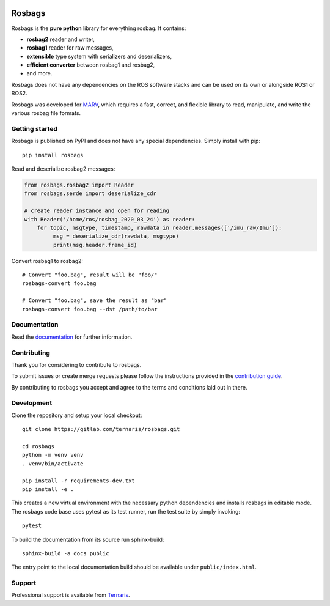 .. image:: https://gitlab.com/ternaris/rosbags/badges/master/pipeline.svg
   :target: https://gitlab.com/ternaris/rosbags/-/commits/master
   :alt: pipeline status

.. image:: https://gitlab.com/ternaris/rosbags/badges/master/coverage.svg
   :target: https://gitlab.com/ternaris/rosbags/-/commits/master
   :alt: coverage report


=======
Rosbags
=======

Rosbags is the **pure python** library for everything rosbag. It contains:

- **rosbag2** reader and writer,
- **rosbag1** reader for raw messages,
- **extensible** type system with serializers and deserializers,
- **efficient converter** between rosbag1 and rosbag2,
- and more.

Rosbags does not have any dependencies on the ROS software stacks and can be used on its own or alongside ROS1 or ROS2.

Rosbags was developed for `MARV <https://gitlab.com/ternaris/marv-robotics>`_, which requires a fast, correct, and flexible library to read, manipulate, and write the various rosbag file formats.


Getting started
===============

Rosbags is published on PyPI and does not have any special dependencies. Simply install with pip::

   pip install rosbags


Read and deserialize rosbag2 messages:

.. code-block:: python

   from rosbags.rosbag2 import Reader
   from rosbags.serde import deserialize_cdr

   # create reader instance and open for reading
   with Reader('/home/ros/rosbag_2020_03_24') as reader:
       for topic, msgtype, timestamp, rawdata in reader.messages(['/imu_raw/Imu']):
            msg = deserialize_cdr(rawdata, msgtype)
            print(msg.header.frame_id)


Convert rosbag1 to rosbag2::

   # Convert "foo.bag", result will be "foo/"
   rosbags-convert foo.bag

   # Convert "foo.bag", save the result as "bar"
   rosbags-convert foo.bag --dst /path/to/bar


Documentation
=============

Read the `documentation <https://ternaris.gitlab.io/rosbags/>`_ for further information.

.. end documentation


Contributing
============

Thank you for considering to contribute to rosbags.

To submit issues or create merge requests please follow the instructions provided in the `contribution guide <https://gitlab.com/ternaris/rosbags/-/blob/master/CONTRIBUTING.rst>`_.

By contributing to rosbags you accept and agree to the terms and conditions laid out in there.


Development
===========

Clone the repository and setup your local checkout::

   git clone https://gitlab.com/ternaris/rosbags.git
   
   cd rosbags
   python -m venv venv
   . venv/bin/activate
   
   pip install -r requirements-dev.txt
   pip install -e .


This creates a new virtual environment with the necessary python dependencies and installs rosbags in editable mode. The rosbags code base uses pytest as its test runner, run the test suite by simply invoking::

   pytest


To build the documentation from its source run sphinx-build::

   sphinx-build -a docs public


The entry point to the local documentation build should be available under ``public/index.html``.


Support
=======

Professional support is available from `Ternaris <https://ternaris.com>`_.
